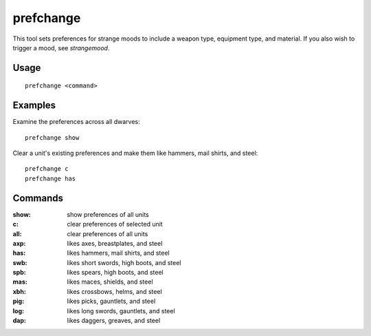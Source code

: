 prefchange
==========

.. dfhack-tool::
    :summary: Set strange mood preferences.
    :tags: untested fort armok units

This tool sets preferences for strange moods to include a weapon type, equipment
type, and material. If you also wish to trigger a mood, see `strangemood`.

Usage
-----

::

    prefchange <command>

Examples
--------

Examine the preferences across all dwarves::

    prefchange show

Clear a unit's existing preferences and make them like hammers, mail shirts, and
steel::

    prefchange c
    prefchange has

Commands
--------

:show:  show preferences of all units
:c:     clear preferences of selected unit
:all:   clear preferences of all units
:axp:   likes axes, breastplates, and steel
:has:   likes hammers, mail shirts, and steel
:swb:   likes short swords, high boots, and steel
:spb:   likes spears, high boots, and steel
:mas:   likes maces, shields, and steel
:xbh:   likes crossbows, helms, and steel
:pig:   likes picks, gauntlets, and steel
:log:   likes long swords, gauntlets, and steel
:dap:   likes daggers, greaves, and steel

